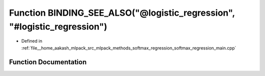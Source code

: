 .. _exhale_function_softmax__regression__main_8cpp_1a2045134726e52819799f6fcffd973168:

Function BINDING_SEE_ALSO("@logistic_regression", "#logistic_regression")
=========================================================================

- Defined in :ref:`file__home_aakash_mlpack_src_mlpack_methods_softmax_regression_softmax_regression_main.cpp`


Function Documentation
----------------------


.. doxygenfunction:: BINDING_SEE_ALSO("@logistic_regression", "#logistic_regression")
